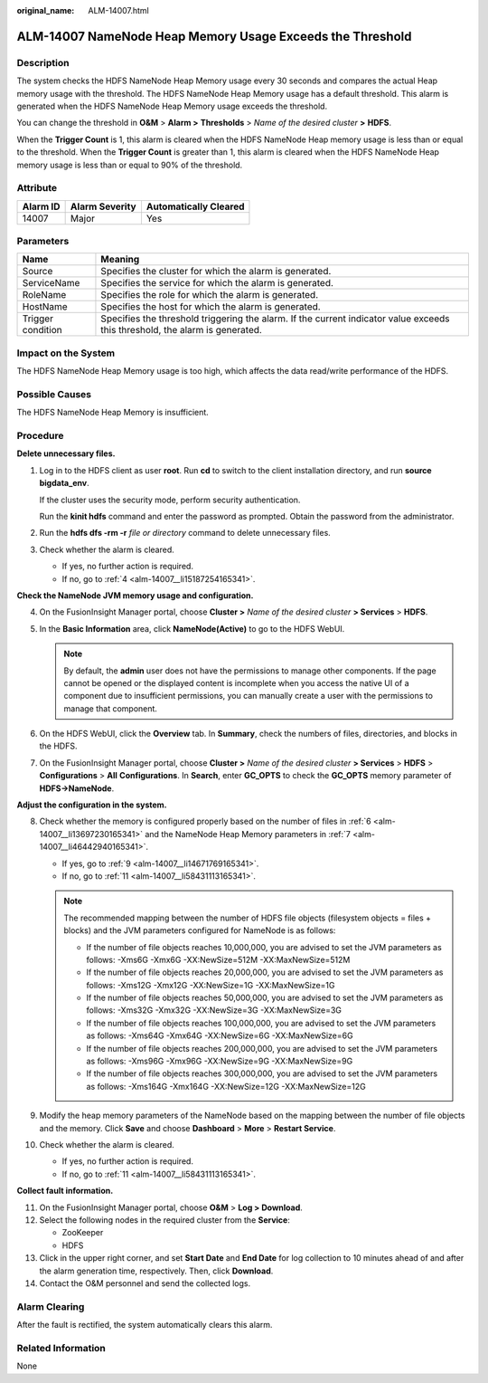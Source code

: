 :original_name: ALM-14007.html

.. _ALM-14007:

ALM-14007 NameNode Heap Memory Usage Exceeds the Threshold
==========================================================

Description
-----------

The system checks the HDFS NameNode Heap Memory usage every 30 seconds and compares the actual Heap memory usage with the threshold. The HDFS NameNode Heap Memory usage has a default threshold. This alarm is generated when the HDFS NameNode Heap Memory usage exceeds the threshold.

You can change the threshold in **O&M** > **Alarm >** **Thresholds** > *Name of the desired cluster* **>** **HDFS**.

When the **Trigger Count** is 1, this alarm is cleared when the HDFS NameNode Heap memory usage is less than or equal to the threshold. When the **Trigger Count** is greater than 1, this alarm is cleared when the HDFS NameNode Heap memory usage is less than or equal to 90% of the threshold.

Attribute
---------

======== ============== =====================
Alarm ID Alarm Severity Automatically Cleared
======== ============== =====================
14007    Major          Yes
======== ============== =====================

Parameters
----------

+-------------------+------------------------------------------------------------------------------------------------------------------------------+
| Name              | Meaning                                                                                                                      |
+===================+==============================================================================================================================+
| Source            | Specifies the cluster for which the alarm is generated.                                                                      |
+-------------------+------------------------------------------------------------------------------------------------------------------------------+
| ServiceName       | Specifies the service for which the alarm is generated.                                                                      |
+-------------------+------------------------------------------------------------------------------------------------------------------------------+
| RoleName          | Specifies the role for which the alarm is generated.                                                                         |
+-------------------+------------------------------------------------------------------------------------------------------------------------------+
| HostName          | Specifies the host for which the alarm is generated.                                                                         |
+-------------------+------------------------------------------------------------------------------------------------------------------------------+
| Trigger condition | Specifies the threshold triggering the alarm. If the current indicator value exceeds this threshold, the alarm is generated. |
+-------------------+------------------------------------------------------------------------------------------------------------------------------+

Impact on the System
--------------------

The HDFS NameNode Heap Memory usage is too high, which affects the data read/write performance of the HDFS.

Possible Causes
---------------

The HDFS NameNode Heap Memory is insufficient.

Procedure
---------

**Delete unnecessary files.**

#. Log in to the HDFS client as user **root**. Run **cd** to switch to the client installation directory, and run **source bigdata_env**.

   If the cluster uses the security mode, perform security authentication.

   Run the **kinit hdfs** command and enter the password as prompted. Obtain the password from the administrator.

#. Run the **hdfs dfs -rm -r** *file or directory* command to delete unnecessary files.

#. Check whether the alarm is cleared.

   -  If yes, no further action is required.
   -  If no, go to :ref:`4 <alm-14007__li15187254165341>`.

**Check the NameNode JVM memory usage and configuration.**

4. .. _alm-14007__li15187254165341:

   On the FusionInsight Manager portal, choose **Cluster >** *Name of the desired cluster* **> Services** > **HDFS**.

5. In the **Basic Information** area, click **NameNode(Active)** to go to the HDFS WebUI.

   .. note::

      By default, the **admin** user does not have the permissions to manage other components. If the page cannot be opened or the displayed content is incomplete when you access the native UI of a component due to insufficient permissions, you can manually create a user with the permissions to manage that component.

6. .. _alm-14007__li13697230165341:

   On the HDFS WebUI, click the **Overview** tab. In **Summary**, check the numbers of files, directories, and blocks in the HDFS.

7. .. _alm-14007__li46442940165341:

   On the FusionInsight Manager portal, choose **Cluster >** *Name of the desired cluster* **> Services** > **HDFS** > **Configurations** > **All** **Configurations**. In **Search**, enter **GC_OPTS** to check the **GC_OPTS** memory parameter of **HDFS->NameNode**.

**Adjust the configuration in the system.**

8.  Check whether the memory is configured properly based on the number of files in :ref:`6 <alm-14007__li13697230165341>` and the NameNode Heap Memory parameters in :ref:`7 <alm-14007__li46442940165341>`.

    -  If yes, go to :ref:`9 <alm-14007__li14671769165341>`.
    -  If no, go to :ref:`11 <alm-14007__li58431113165341>`.

    .. note::

       The recommended mapping between the number of HDFS file objects (filesystem objects = files + blocks) and the JVM parameters configured for NameNode is as follows:

       -  If the number of file objects reaches 10,000,000, you are advised to set the JVM parameters as follows: -Xms6G -Xmx6G -XX:NewSize=512M -XX:MaxNewSize=512M
       -  If the number of file objects reaches 20,000,000, you are advised to set the JVM parameters as follows: -Xms12G -Xmx12G -XX:NewSize=1G -XX:MaxNewSize=1G
       -  If the number of file objects reaches 50,000,000, you are advised to set the JVM parameters as follows: -Xms32G -Xmx32G -XX:NewSize=3G -XX:MaxNewSize=3G
       -  If the number of file objects reaches 100,000,000, you are advised to set the JVM parameters as follows: -Xms64G -Xmx64G -XX:NewSize=6G -XX:MaxNewSize=6G
       -  If the number of file objects reaches 200,000,000, you are advised to set the JVM parameters as follows: -Xms96G -Xmx96G -XX:NewSize=9G -XX:MaxNewSize=9G
       -  If the number of file objects reaches 300,000,000, you are advised to set the JVM parameters as follows: -Xms164G -Xmx164G -XX:NewSize=12G -XX:MaxNewSize=12G

9.  .. _alm-14007__li14671769165341:

    Modify the heap memory parameters of the NameNode based on the mapping between the number of file objects and the memory. Click **Save** and choose **Dashboard** > **More** > **Restart Service**.

10. Check whether the alarm is cleared.

    -  If yes, no further action is required.
    -  If no, go to :ref:`11 <alm-14007__li58431113165341>`.

**Collect fault information.**

11. .. _alm-14007__li58431113165341:

    On the FusionInsight Manager portal, choose **O&M** > **Log > Download**.

12. Select the following nodes in the required cluster from the **Service**:

    -  ZooKeeper
    -  HDFS

13. Click |image1| in the upper right corner, and set **Start Date** and **End Date** for log collection to 10 minutes ahead of and after the alarm generation time, respectively. Then, click **Download**.

14. Contact the O&M personnel and send the collected logs.

Alarm Clearing
--------------

After the fault is rectified, the system automatically clears this alarm.

Related Information
-------------------

None

.. |image1| image:: /_static/images/en-us_image_0269383962.png
